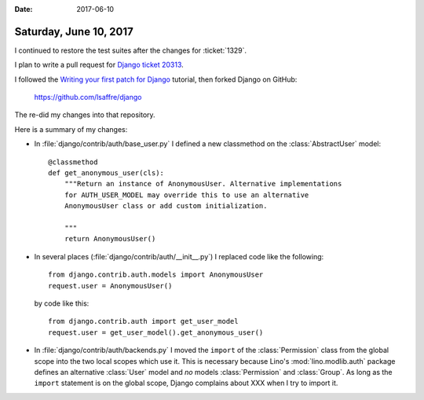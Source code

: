:date: 2017-06-10

=======================
Saturday, June 10, 2017
=======================

I continued to restore the test suites after the changes for
:ticket:`1329`.

I plan to write a pull request for `Django ticket 20313
<https://code.djangoproject.com/ticket/20313>`__.
        

I followed the `Writing your first patch for Django
<https://docs.djangoproject.com/en/dev/intro/contributing/>`__
tutorial, then forked Django on GitHub:

    https://github.com/lsaffre/django

The re-did my changes into that repository.

Here is a summary of my changes:

- In :file:`django/contrib/auth/base_user.py` I 
  defined a new classmethod on the :class:`AbstractUser` model::

    @classmethod
    def get_anonymous_user(cls):
        """Return an instance of AnonymousUser. Alternative implementations
        for AUTH_USER_MODEL may override this to use an alternative
        AnonymousUser class or add custom initialization.

        """
        return AnonymousUser()
 
- In several places (:file:`django/contrib/auth/__init__.py`) I
  replaced code like the following::

    from django.contrib.auth.models import AnonymousUser
    request.user = AnonymousUser()

  by code like this::
  
    from django.contrib.auth import get_user_model  
    request.user = get_user_model().get_anonymous_user()
             
  
- In :file:`django/contrib/auth/backends.py` I moved the ``import`` of
  the :class:`Permission` class from the global scope into the two
  local scopes which use it. This is necessary because Lino's
  :mod:`lino.modlib.auth` package defines an alternative :class:`User`
  model and *no* models :class:`Permission` and :class:`Group`. As
  long as the ``import`` statement is on the global scope, Django
  complains about XXX when I try to import it.


  


